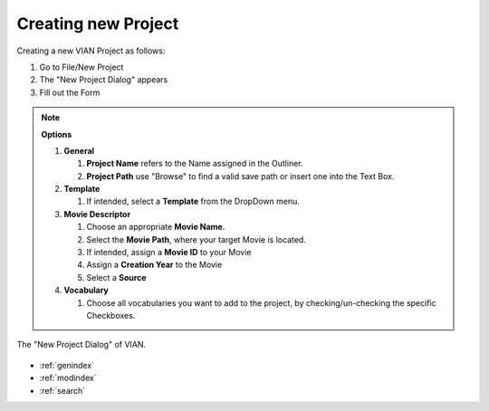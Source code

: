 .. _new_project:

Creating new Project
********************


Creating a new VIAN Project as follows:

1. Go to File/New Project
2. The "New Project Dialog" appears
3. Fill out the Form

.. note:: **Options**

   1. **General**

      1. **Project Name** refers to the Name assigned in the Outliner.
      2. **Project Path** use "Browse" to find a valid save path or insert one into the Text Box.
   2. **Template**

      1. If intended, select a  **Template** from the DropDown menu.

   3. **Movie Descriptor**

      1. Choose an appropriate **Movie Name**.
      2. Select the **Movie Path**, where your target Movie is located.
      3. If intended, assign a **Movie ID** to your Movie
      4. Assign a **Creation Year** to the Movie
      5. Select a **Source**

   4. **Vocabulary**

      1. Choose all vocabularies you want to add to the project, by checking/un-checking the specific Checkboxes.

.. figure:: new_project.png
   :scale: 80 %
   :align: center
   :alt: map to buried treasure

   The "New Project Dialog" of VIAN.

.. seealso::

   * :ref:`project_templates`
   * :ref:`import_elan_projects`
   * :ref:`changing_movie_paths`


* :ref:`genindex`
* :ref:`modindex`
* :ref:`search`